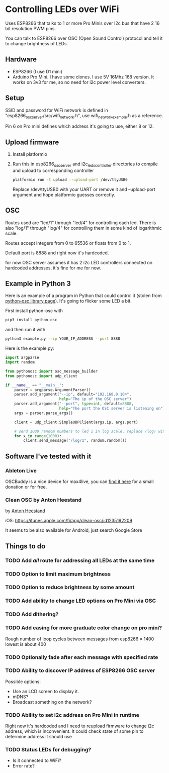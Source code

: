 * Controlling LEDs over WiFi

  Uses ESP8266 that talks to 1 or more Pro Minis over I2c bus that have 2 16 bit resolution PWM pins.

  You can talk to ESP8266 over OSC (Open Sound Control) protocol and tell it to change brightness of LEDs.

** Hardware
   - ESP8266 (I use D1 mini)
   - Arduino Pro Mini. I have some clones. I use 5V 16Mhz 168 version. It works on 3v3 for me, so no need for i2c power level converters.

** Setup
   SSID and password for WiFi network is defined in "esp8266_osc_server/src/wifi_network.h", use wifi_network_example.h as a reference.

   Pin 6 on Pro mini defines which address it's going to use, either 8 or 12.

** Upload firmware
   1. Install platformio

   2. Run this in esp8266_osc_server and i2c_leds_controller directories to compile and upload to corresponding controller

      #+BEGIN_SRC bash
      platformio run -t upload --upload-port /dev/ttyUSB0
      #+END_SRC

      Replace /dev/ttyUSB0 with your UART or remove it and --upload-port argument and hope platformio guesses correctly.
** OSC
   Routes used are "led/1" through "led/4" for controlling each led.
   There is also "log/1" through "log/4" for controlling them in some kind of logarithmic scale.

   Routes accept integers from 0 to 65536 or floats from 0 to 1.

   Default port is 8888 and right now it's hardcoded.

   for now OSC server assumes it has 2 i2c LED controllers connected on hardcoded addresses, it's fine for me for now.
** Example in Python 3
   Here is an example of a program in Python that could control it (stolen from [[https://github.com/attwad/python-osc][python-osc library page]]). It's going to flicker some LED a bit.

   First install python-osc with
   #+BEGIN_SRC bash
   pip3 install python-osc
   #+END_SRC
   and then run it with

   #+BEGIN_SRC bash
   python3 example.py --ip YOUR_IP_ADDRESS --port 8888
   #+END_SRC

   Here is the example.py:

   #+BEGIN_SRC python
import argparse
import random

from pythonosc import osc_message_builder
from pythonosc import udp_client

if __name__ == "__main__":
    parser = argparse.ArgumentParser()
    parser.add_argument("--ip", default="192.168.0.104",
                        help="The ip of the OSC server")
    parser.add_argument("--port", type=int, default=8888,
                        help="The port the OSC server is listening on")
    args = parser.parse_args()

    client = udp_client.SimpleUDPClient(args.ip, args.port)

    # send 1000 random numbers to led 1 in log scale, replace /log/ with /led/ for linear scale
    for x in range(1000):
        client.send_message("/log/1", random.random())

   #+END_SRC
** Software I've tested with it
*** Ableton Live
    OSCBuddy is a nice device for max4live, you can [[https://gumroad.com/l/UCvKN][find it here]] for a small donation or for free.
*** Clean OSC by Anton Heestand
    by [[https://twitter.com/Heestand][Anton Heestand]]

    iOS: https://itunes.apple.com/fi/app/clean-osc/id1235192209

    It seems to be also available for Android, just search Google Store
** Things to do
*** TODO Add /all/ route for addressing all LEDs at the same time
*** TODO Option to limit maximum brightness
*** TODO Option to reduce brightness by some amount
*** TODO Add ability to change LED options on Pro Mini via OSC
*** TODO Add dithering?
*** TODO Add easing for more graduate color change on pro mini?
    Rough number of loop cycles between messages from esp8266 = 1400
    lowest is about 400
*** TODO Optionally fade after each message with specified rate
*** TODO Ability to discover IP address of ESP8266 OSC server
    Possible options:
    - Use an LCD screen to display it.
    - mDNS?
    - Broadcast something on the network?
*** TODO Ability to set i2c address on Pro Mini in runtime
    Right now it's hardcoded and I need to reupload firmware to change i2c address, which is inconvenient. It could check state of some pin to determine address it should use
*** TODO Status LEDs for debugging?
    - Is it connected to WiFi?
    - Error rate?
